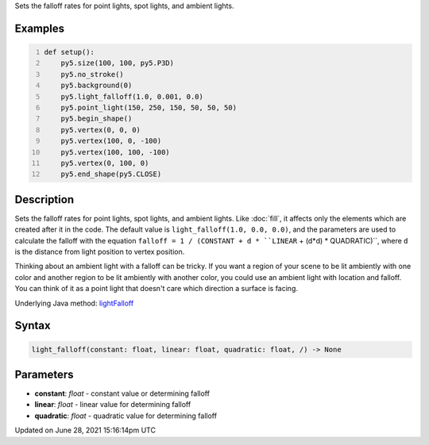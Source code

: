 .. title: light_falloff()
.. slug: light_falloff
.. date: 2021-06-28 15:16:14 UTC+00:00
.. tags:
.. category:
.. link:
.. description: py5 light_falloff() documentation
.. type: text

Sets the falloff rates for point lights, spot lights, and ambient lights.

Examples
========

.. raw:: html

    <div class="example-table">

.. raw:: html

    <div class="example-row"><div class="example-cell-image">

.. image:: /images/reference/Sketch_light_falloff_0.png
    :alt: example picture for light_falloff()

.. raw:: html

    </div><div class="example-cell-code">

.. code:: python
    :number-lines:

    def setup():
        py5.size(100, 100, py5.P3D)
        py5.no_stroke()
        py5.background(0)
        py5.light_falloff(1.0, 0.001, 0.0)
        py5.point_light(150, 250, 150, 50, 50, 50)
        py5.begin_shape()
        py5.vertex(0, 0, 0)
        py5.vertex(100, 0, -100)
        py5.vertex(100, 100, -100)
        py5.vertex(0, 100, 0)
        py5.end_shape(py5.CLOSE)

.. raw:: html

    </div></div>

.. raw:: html

    </div>

Description
===========

Sets the falloff rates for point lights, spot lights, and ambient lights. Like :doc:`fill`, it affects only the elements which are created after it in the code. The default value is ``light_falloff(1.0, 0.0, 0.0)``, and the parameters are used to calculate the falloff with the equation ``falloff = 1 / (CONSTANT + d * ``LINEAR`` + (d*d) * QUADRATIC)``, where ``d`` is the distance from light position to vertex position.

Thinking about an ambient light with a falloff can be tricky. If you want a region of your scene to be lit ambiently with one color and another region to be lit ambiently with another color, you could use an ambient light with location and falloff. You can think of it as a point light that doesn't care which direction a surface is facing.

Underlying Java method: `lightFalloff <https://processing.org/reference/lightFalloff_.html>`_

Syntax
======

.. code:: python

    light_falloff(constant: float, linear: float, quadratic: float, /) -> None

Parameters
==========

* **constant**: `float` - constant value or determining falloff
* **linear**: `float` - linear value for determining falloff
* **quadratic**: `float` - quadratic value for determining falloff


Updated on June 28, 2021 15:16:14pm UTC

